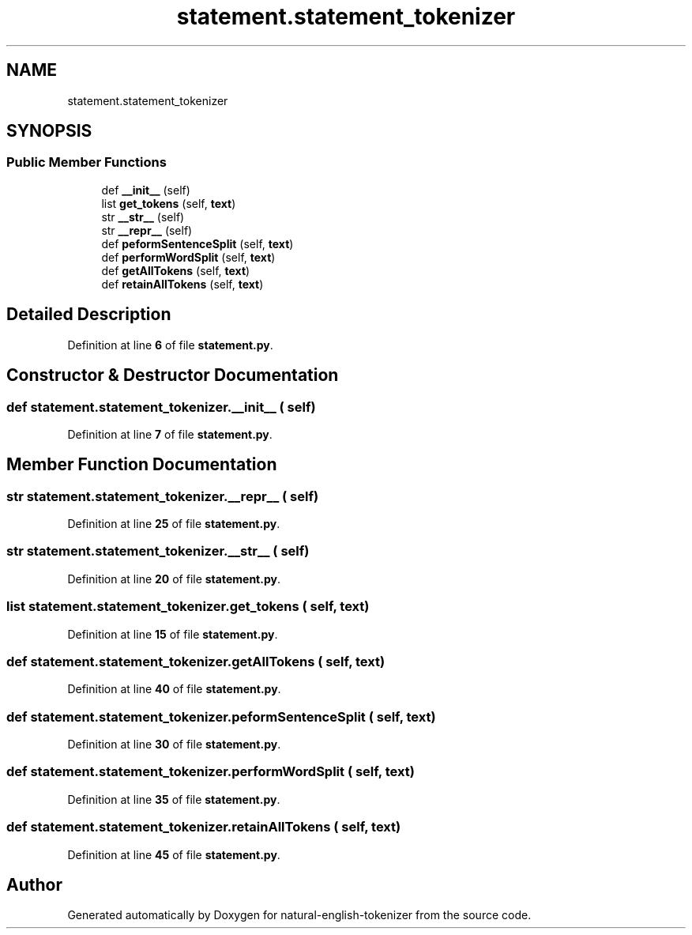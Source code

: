 .TH "statement.statement_tokenizer" 3 "Tue Nov 29 2022" "Version 1.0" "natural-english-tokenizer" \" -*- nroff -*-
.ad l
.nh
.SH NAME
statement.statement_tokenizer
.SH SYNOPSIS
.br
.PP
.SS "Public Member Functions"

.in +1c
.ti -1c
.RI "def \fB__init__\fP (self)"
.br
.ti -1c
.RI "list \fBget_tokens\fP (self, \fBtext\fP)"
.br
.ti -1c
.RI "str \fB__str__\fP (self)"
.br
.ti -1c
.RI "str \fB__repr__\fP (self)"
.br
.ti -1c
.RI "def \fBpeformSentenceSplit\fP (self, \fBtext\fP)"
.br
.ti -1c
.RI "def \fBperformWordSplit\fP (self, \fBtext\fP)"
.br
.ti -1c
.RI "def \fBgetAllTokens\fP (self, \fBtext\fP)"
.br
.ti -1c
.RI "def \fBretainAllTokens\fP (self, \fBtext\fP)"
.br
.in -1c
.SH "Detailed Description"
.PP 
Definition at line \fB6\fP of file \fBstatement\&.py\fP\&.
.SH "Constructor & Destructor Documentation"
.PP 
.SS "def statement\&.statement_tokenizer\&.__init__ ( self)"

.PP
Definition at line \fB7\fP of file \fBstatement\&.py\fP\&.
.SH "Member Function Documentation"
.PP 
.SS " str statement\&.statement_tokenizer\&.__repr__ ( self)"

.PP
Definition at line \fB25\fP of file \fBstatement\&.py\fP\&.
.SS " str statement\&.statement_tokenizer\&.__str__ ( self)"

.PP
Definition at line \fB20\fP of file \fBstatement\&.py\fP\&.
.SS " list statement\&.statement_tokenizer\&.get_tokens ( self,  text)"

.PP
Definition at line \fB15\fP of file \fBstatement\&.py\fP\&.
.SS "def statement\&.statement_tokenizer\&.getAllTokens ( self,  text)"

.PP
Definition at line \fB40\fP of file \fBstatement\&.py\fP\&.
.SS "def statement\&.statement_tokenizer\&.peformSentenceSplit ( self,  text)"

.PP
Definition at line \fB30\fP of file \fBstatement\&.py\fP\&.
.SS "def statement\&.statement_tokenizer\&.performWordSplit ( self,  text)"

.PP
Definition at line \fB35\fP of file \fBstatement\&.py\fP\&.
.SS "def statement\&.statement_tokenizer\&.retainAllTokens ( self,  text)"

.PP
Definition at line \fB45\fP of file \fBstatement\&.py\fP\&.

.SH "Author"
.PP 
Generated automatically by Doxygen for natural-english-tokenizer from the source code\&.

